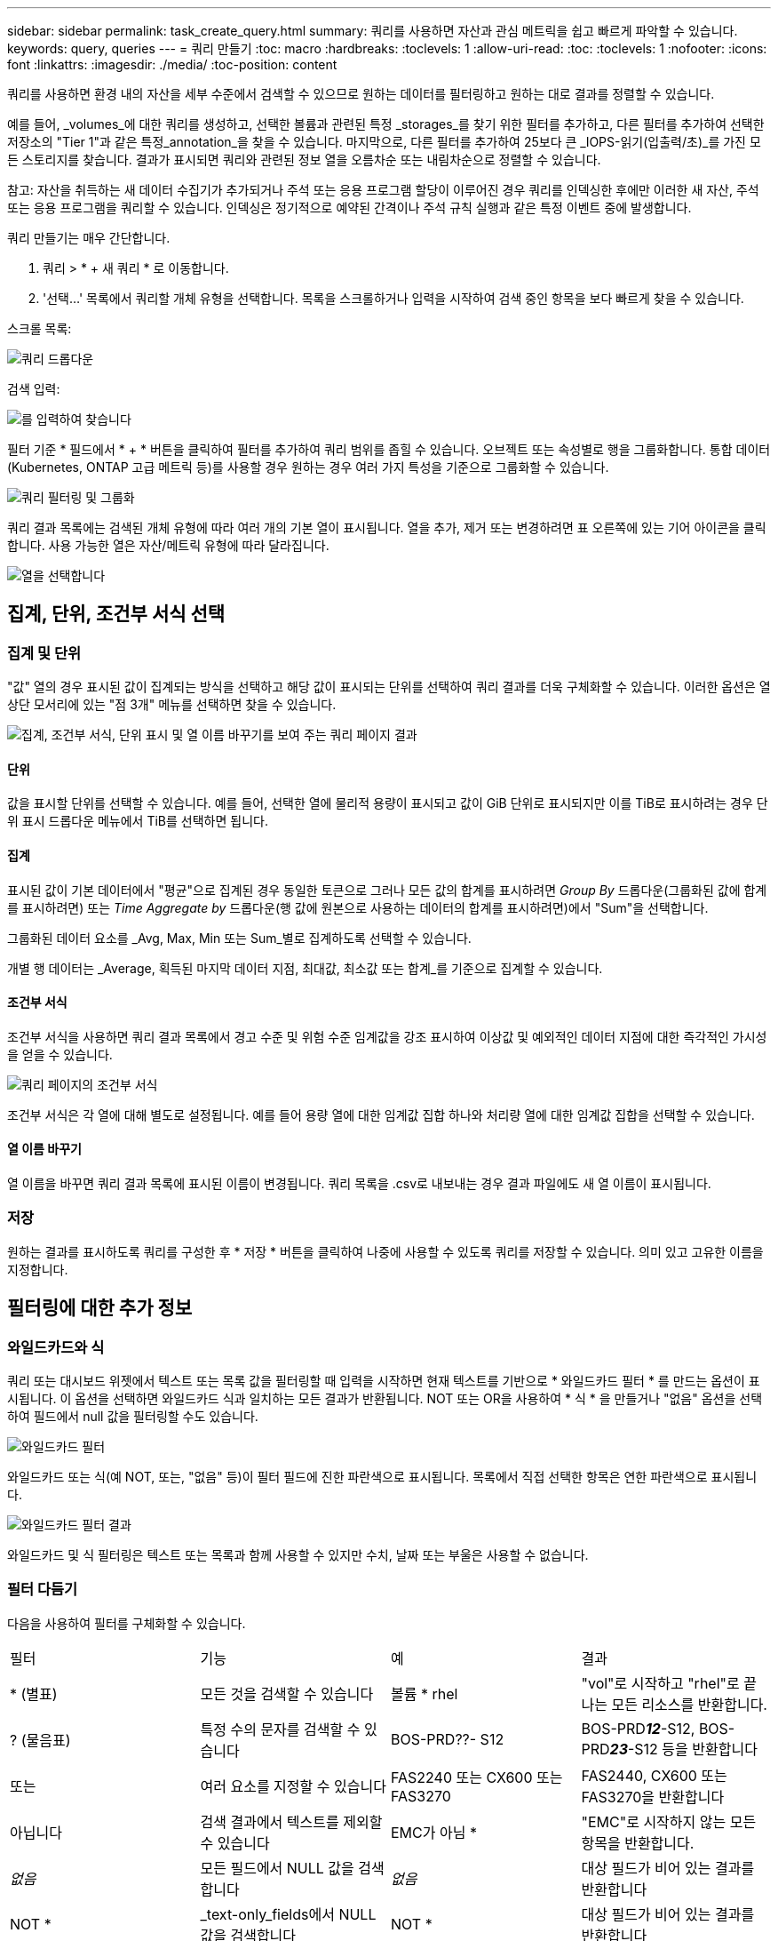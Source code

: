 ---
sidebar: sidebar 
permalink: task_create_query.html 
summary: 쿼리를 사용하면 자산과 관심 메트릭을 쉽고 빠르게 파악할 수 있습니다. 
keywords: query, queries 
---
= 쿼리 만들기
:toc: macro
:hardbreaks:
:toclevels: 1
:allow-uri-read: 
:toc: 
:toclevels: 1
:nofooter: 
:icons: font
:linkattrs: 
:imagesdir: ./media/
:toc-position: content


[role="lead"]
쿼리를 사용하면 환경 내의 자산을 세부 수준에서 검색할 수 있으므로 원하는 데이터를 필터링하고 원하는 대로 결과를 정렬할 수 있습니다.

예를 들어, _volumes_에 대한 쿼리를 생성하고, 선택한 볼륨과 관련된 특정 _storages_를 찾기 위한 필터를 추가하고, 다른 필터를 추가하여 선택한 저장소의 "Tier 1"과 같은 특정_annotation_을 찾을 수 있습니다. 마지막으로, 다른 필터를 추가하여 25보다 큰 _IOPS-읽기(입출력/초)_를 가진 모든 스토리지를 찾습니다. 결과가 표시되면 쿼리와 관련된 정보 열을 오름차순 또는 내림차순으로 정렬할 수 있습니다.

참고: 자산을 취득하는 새 데이터 수집기가 추가되거나 주석 또는 응용 프로그램 할당이 이루어진 경우 쿼리를 인덱싱한 후에만 이러한 새 자산, 주석 또는 응용 프로그램을 쿼리할 수 있습니다. 인덱싱은 정기적으로 예약된 간격이나 주석 규칙 실행과 같은 특정 이벤트 중에 발생합니다.

.쿼리 만들기는 매우 간단합니다.
. 쿼리 > * + 새 쿼리 * 로 이동합니다.
. '선택...' 목록에서 쿼리할 개체 유형을 선택합니다. 목록을 스크롤하거나 입력을 시작하여 검색 중인 항목을 보다 빠르게 찾을 수 있습니다.


.스크롤 목록:
image:QueryDrop-DownList.png["쿼리 드롭다운"]

.검색 입력:
image:QueryPageFilter.png["를 입력하여 찾습니다"]

필터 기준 * 필드에서 * + * 버튼을 클릭하여 필터를 추가하여 쿼리 범위를 좁힐 수 있습니다. 오브젝트 또는 속성별로 행을 그룹화합니다. 통합 데이터(Kubernetes, ONTAP 고급 메트릭 등)를 사용할 경우 원하는 경우 여러 가지 특성을 기준으로 그룹화할 수 있습니다.

image:QueryFilterExample.png["쿼리 필터링 및 그룹화"]

쿼리 결과 목록에는 검색된 개체 유형에 따라 여러 개의 기본 열이 표시됩니다. 열을 추가, 제거 또는 변경하려면 표 오른쪽에 있는 기어 아이콘을 클릭합니다. 사용 가능한 열은 자산/메트릭 유형에 따라 달라집니다.

image:QuerySelectColumns.png["열을 선택합니다"]



== 집계, 단위, 조건부 서식 선택



=== 집계 및 단위

"값" 열의 경우 표시된 값이 집계되는 방식을 선택하고 해당 값이 표시되는 단위를 선택하여 쿼리 결과를 더욱 구체화할 수 있습니다. 이러한 옵션은 열 상단 모서리에 있는 "점 3개" 메뉴를 선택하면 찾을 수 있습니다.

image:Query_Page_Aggregation_etc.png["집계, 조건부 서식, 단위 표시 및 열 이름 바꾸기를 보여 주는 쿼리 페이지 결과"]



==== 단위

값을 표시할 단위를 선택할 수 있습니다. 예를 들어, 선택한 열에 물리적 용량이 표시되고 값이 GiB 단위로 표시되지만 이를 TiB로 표시하려는 경우 단위 표시 드롭다운 메뉴에서 TiB를 선택하면 됩니다.



==== 집계

표시된 값이 기본 데이터에서 "평균"으로 집계된 경우 동일한 토큰으로 그러나 모든 값의 합계를 표시하려면 _Group By_ 드롭다운(그룹화된 값에 합계를 표시하려면) 또는 _Time Aggregate by_ 드롭다운(행 값에 원본으로 사용하는 데이터의 합계를 표시하려면)에서 "Sum"을 선택합니다.

그룹화된 데이터 요소를 _Avg, Max, Min 또는 Sum_별로 집계하도록 선택할 수 있습니다.

개별 행 데이터는 _Average, 획득된 마지막 데이터 지점, 최대값, 최소값 또는 합계_를 기준으로 집계할 수 있습니다.



==== 조건부 서식

조건부 서식을 사용하면 쿼리 결과 목록에서 경고 수준 및 위험 수준 임계값을 강조 표시하여 이상값 및 예외적인 데이터 지점에 대한 즉각적인 가시성을 얻을 수 있습니다.

image:Query_Page_Conditional_Formatting.png["쿼리 페이지의 조건부 서식"]

조건부 서식은 각 열에 대해 별도로 설정됩니다. 예를 들어 용량 열에 대한 임계값 집합 하나와 처리량 열에 대한 임계값 집합을 선택할 수 있습니다.



==== 열 이름 바꾸기

열 이름을 바꾸면 쿼리 결과 목록에 표시된 이름이 변경됩니다. 쿼리 목록을 .csv로 내보내는 경우 결과 파일에도 새 열 이름이 표시됩니다.



=== 저장

원하는 결과를 표시하도록 쿼리를 구성한 후 * 저장 * 버튼을 클릭하여 나중에 사용할 수 있도록 쿼리를 저장할 수 있습니다. 의미 있고 고유한 이름을 지정합니다.



== 필터링에 대한 추가 정보



=== 와일드카드와 식

쿼리 또는 대시보드 위젯에서 텍스트 또는 목록 값을 필터링할 때 입력을 시작하면 현재 텍스트를 기반으로 * 와일드카드 필터 * 를 만드는 옵션이 표시됩니다. 이 옵션을 선택하면 와일드카드 식과 일치하는 모든 결과가 반환됩니다. NOT 또는 OR을 사용하여 * 식 * 을 만들거나 "없음" 옵션을 선택하여 필드에서 null 값을 필터링할 수도 있습니다.

image:Type-Ahead-Example-ingest.png["와일드카드 필터"]

와일드카드 또는 식(예 NOT, 또는, "없음" 등)이 필터 필드에 진한 파란색으로 표시됩니다. 목록에서 직접 선택한 항목은 연한 파란색으로 표시됩니다.

image:Type-Ahead-Example-Wildcard-DirectSelect.png["와일드카드 필터 결과"]

와일드카드 및 식 필터링은 텍스트 또는 목록과 함께 사용할 수 있지만 수치, 날짜 또는 부울은 사용할 수 없습니다.



=== 필터 다듬기

다음을 사용하여 필터를 구체화할 수 있습니다.

|===


| 필터 | 기능 | 예 | 결과 


| * (별표) | 모든 것을 검색할 수 있습니다 | 볼륨 * rhel | "vol"로 시작하고 "rhel"로 끝나는 모든 리소스를 반환합니다. 


| ? (물음표) | 특정 수의 문자를 검색할 수 있습니다 | BOS-PRD??- S12 | BOS-PRD**__12__**-S12, BOS-PRD**__23__**-S12 등을 반환합니다 


| 또는 | 여러 요소를 지정할 수 있습니다 | FAS2240 또는 CX600 또는 FAS3270 | FAS2440, CX600 또는 FAS3270을 반환합니다 


| 아닙니다 | 검색 결과에서 텍스트를 제외할 수 있습니다 | EMC가 아님 * | "EMC"로 시작하지 않는 모든 항목을 반환합니다. 


| _없음_ | 모든 필드에서 NULL 값을 검색합니다 | _없음_ | 대상 필드가 비어 있는 결과를 반환합니다 


| NOT * | _text-only_fields에서 NULL 값을 검색합니다 | NOT * | 대상 필드가 비어 있는 결과를 반환합니다 
|===
필터 문자열을 큰따옴표로 묶으면 Insight는 첫 번째 견적과 마지막 견적 사이의 모든 항목을 정확히 일치하는 것으로 간주합니다. 따옴표 안에 있는 모든 특수 문자나 연산자는 리터럴로 처리됩니다. 예를 들어 "*"를 필터링하면 리터럴 별표로 된 결과가 반환되고, 이 경우 별표는 와일드카드로 처리되지 않습니다. 연산자 또는 는 큰따옴표로 묶으면 리터럴 문자열로 처리됩니다.



== 쿼리 결과가 있습니다. 이제 어떻게 해야 합니까?

쿼리를 사용하면 주석을 추가하거나 자산을 응용 프로그램에 할당할 수 있습니다. 애플리케이션 또는 주석은 재고 자산(디스크, 스토리지 등)에만 할당할 수 있습니다. 통합 메트릭은 주석 또는 애플리케이션 할당에 사용할 수 없습니다.

쿼리에서 생성된 자산에 주석 또는 응용 프로그램을 할당하려면 결과 테이블 왼쪽의 확인란 열을 사용하여 자산을 선택한 다음 오른쪽의 * Bulk Actions * 버튼을 클릭합니다. 선택한 자산에 적용할 작업을 선택합니다.

image:QueryVolumeBulkActions.png["쿼리 대량 작업 예제"]



== 주석 규칙에는 쿼리가 필요합니다

를 구성하는 link:task_create_annotation_rules.html["주석 규칙"]경우 각 규칙에 사용할 기본 쿼리가 있어야 합니다. 하지만 위에서 살펴본 것처럼 쿼리를 필요한 만큼 광범위하고 좁힐 수 있습니다.
